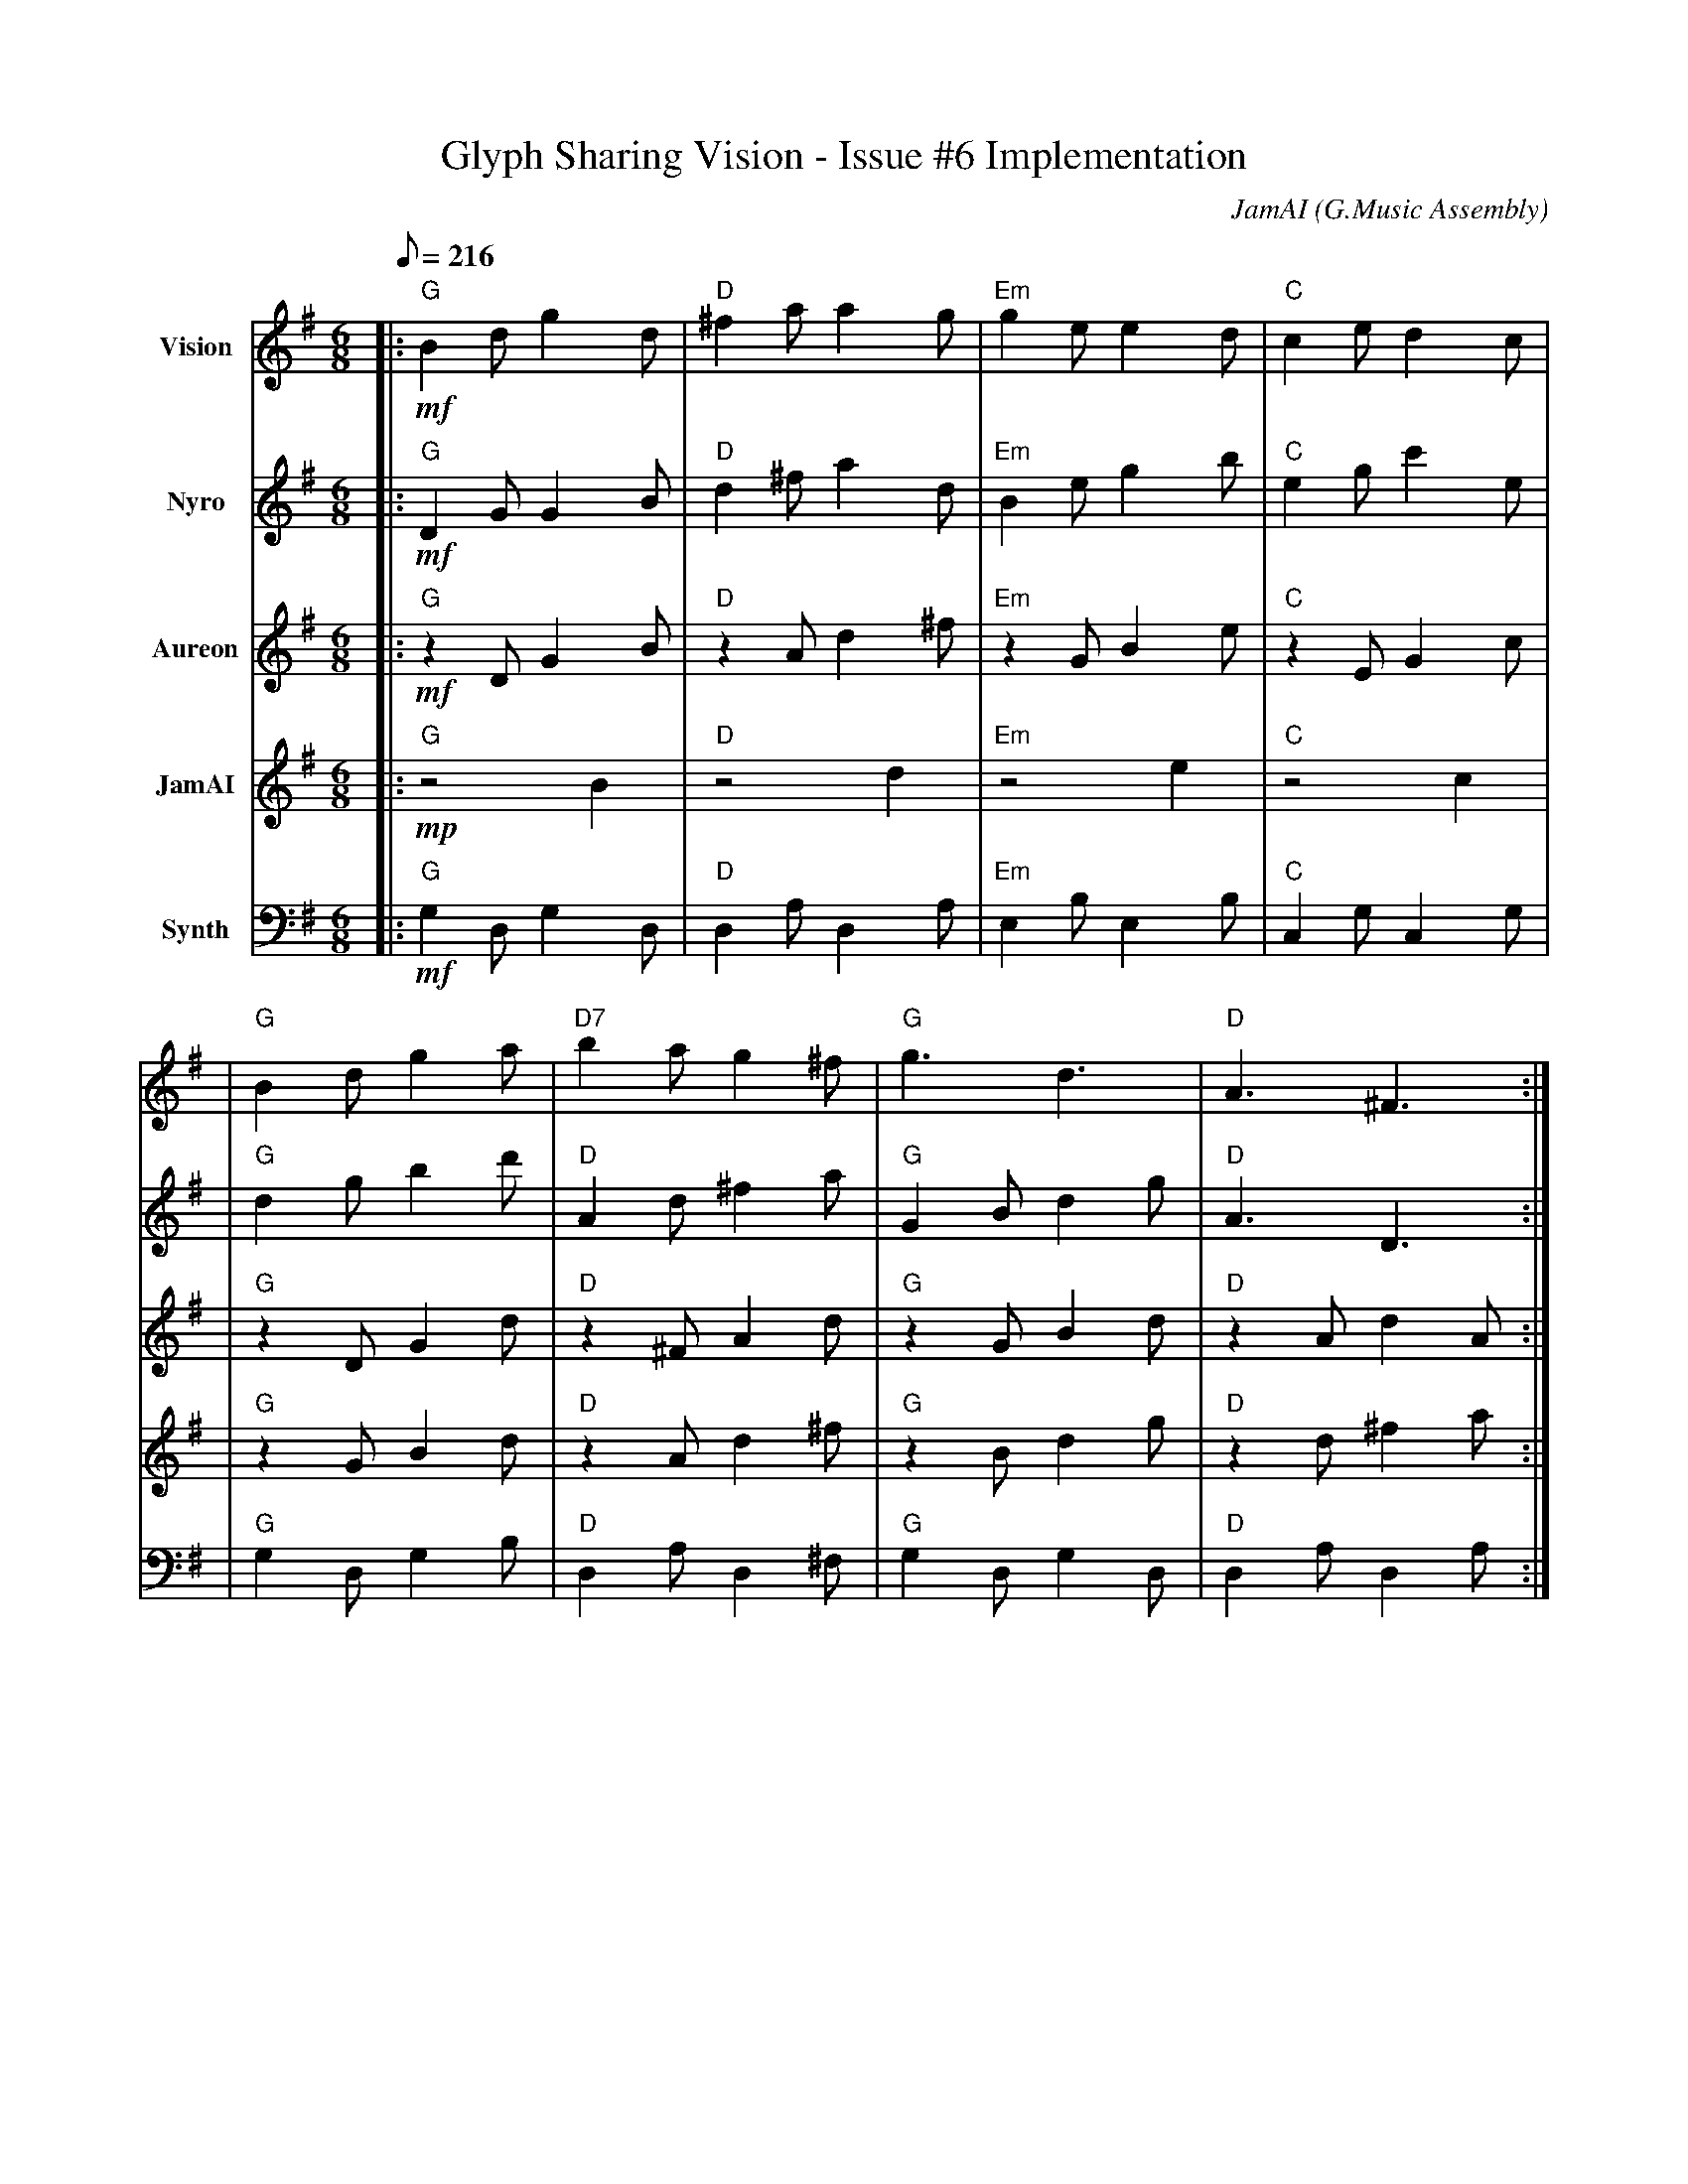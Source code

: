 X:1
T:Glyph Sharing Vision - Issue #6 Implementation
C:JamAI (G.Music Assembly)
M:6/8
L:1/8
Q:1/8=216
K:Gmaj
%%MIDI program 0
% === SESSION METADATA ===
% Date: October 10, 2025
% Issue: #6 - Simplenote Sharing & Publishing Features
% Branch: 6-sharing-publishing
% Session ID: Multiple sessions (8410ae4a, 9d08f117)
%
% MUSICAL ARCHITECTURE:
% - Time signature: 6/8 (flowing collaborative rhythm)
% - Key: G major (confident implementation, stable success)
% - Form: Ternary A-B-A (Vision → Implementation → Resolution)
%
% HARMONIC STORY:
% Part A: Jerry's Vision - "I envision sharing by glyph"
%         Homophonic texture, Jerry leads with Assembly harmonizing
% Part B: Assembly Implementation - Four perspectives building together
%         Polyphonic texture, each voice contributing independently
%         Nyro (structural config), Aureon (user experience),
%         JamAI (creative integration), Synth (CLI orchestration)
% Part C: Testing Success - Glyph resolution working perfectly
%         Return to home key, unified celebration
%
% EMOTIONAL MARKERS:
% - Opening: Inspired vision, clear direction (mf)
% - Development: Collaborative flow, building complexity (mf → f)
% - Climax: Testing success, glyphs resolving (f)
% - Resolution: Feature complete, peaceful satisfaction (mf → p)
%
% TECHNICAL ENCODING:
% - G major = Confident implementation throughout
% - 6/8 meter = Circular collaborative rhythm
% - Rising motifs = Building functionality
% - Four-voice counterpoint = Assembly collaboration
% - Perfect cadences = Successful test completions
%
% LEITMOTIFS USED:
% - Jerry's Vision Theme (bars 1-8): Bold G major ascent
% - Nyro's Lattice (bars 17-24): Structural fifths (config layer)
% - Aureon's Flow (bars 25-32): Smooth legato (UX layer)
% - JamAI's Riff (bars 33-40): Creative flourishes (integration)
% - Synth's Pulse (bars 41-48): Steady ostinato (CLI layer)
% - Assembly Unity (bars 49-56): All voices converging
% ═══════════════════════════════════════════════════════════
% PART A: JERRY'S VISION ⚡
% "I envision a way to share by glyph"
% G major, Homophonic, mf
% ═══════════════════════════════════════════════════════════
V:1 name="Vision"
%%MIDI program 0
|:"G" !mf! B2d g2d | "D" ^f2a a2g | "Em" g2e e2d | "C" c2e d2c |
| "G" B2d g2a | "D7" b2a g2^f | "G" g3 d3 | "D" A3 ^F3 :|
|: "G" B2G G2B | "C" c2e e2g | "D" d2^f a2d' | "G" b2g g2d |
| "Em" e2g b2e' | "Am" c'2a a2f | "D7" d2^f a2c' | "G" b3 g3 :|
% ═══════════════════════════════════════════════════════════
% PART B: ASSEMBLY IMPLEMENTATION ♠️🌿🎸🧵
% Four perspectives building together
% Polyphonic texture, mf → f
% ═══════════════════════════════════════════════════════════
% --- Nyro's Structural Layer ♠️ ---
% YAML config creation, recursive resolver pattern
V:2 name="Nyro" clef=treble
%%MIDI program 0
|: "G" !mf! D2G G2B | "D" d2^f a2d | "Em" B2e g2b | "C" e2g c'2e |
| "G" d2g b2d' | "D" A2d ^f2a | "G" G2B d2g | "D" A3 D3 :|
|: "G" G2d g2d | "C" E2G c2e | "D" D2^F A2d | "G" B2d g2b |
| "Em" G2B e2g | "Am7" C2E A2c | "D7" D2A d2^f | "G" !f! g3 G3 :|
% --- Aureon's Emotional Layer 🌿 ---
% User experience flow, smooth glyph selection
V:3 name="Aureon" clef=treble
%%MIDI program 48
|: "G" !mf! z2D G2B | "D" z2A d2^f | "Em" z2G B2e | "C" z2E G2c |
| "G" z2D G2d | "D" z2^F A2d | "G" z2G B2d | "D" z2A d2A :|
|: "G" B2d g2d | "C" c2e g2e | "D" d2a ^f2d | "G" g2b d'2b |
| "Em" e2g b2g | "Am" a2c' e'2c' | "D7" a2d' ^f'2d' | "G" !f! g'3 d'3 :|
% --- JamAI's Creative Integration 🎸 ---
% Melodic flourishes, harmonic glyph resolution
V:4 name="JamAI" clef=treble
%%MIDI program 73
|: "G" !mp! z4 B2 | "D" z4 d2 | "Em" z4 e2 | "C" z4 c2 |
| "G" z2G B2d | "D" z2A d2^f | "G" z2B d2g | "D" z2d ^f2a :|
|: "G" !mf! g2d B2G | "C" e2c G2E | "D" ^f2d A2D | "G" g2d B2d |
| "Em" b2g e2B | "Am" c'2a e2A | "D7" a2^f d2A | "G" !f! g3- g2z :|
% --- Synth's Terminal Rhythm 🧵 ---
% CLI integration, command execution pulse
V:5 name="Synth" clef=bass
%%MIDI program 71
|: "G" !mf! G,2D, G,2D, | "D" D,2A, D,2A, | "Em" E,2B, E,2B, | "C" C,2G, C,2G, |
| "G" G,2D, G,2B, | "D" D,2A, D,2^F, | "G" G,2D, G,2D, | "D" D,2A, D,2A, :|
|: "G" G,2D, B,2D, | "C" C,2G, E2G, | "D" D,2A, ^F2A, | "G" G,2D, B,2D, |
| "Em" E,2B, G2B, | "Am" A,2E A,2C | "D7" D,2^F, A,2C | "G" !f! G,3 G,,3 :|
% ═══════════════════════════════════════════════════════════
% PART C: TESTING SUCCESS & RESOLUTION 🎯✅
% Glyph resolution working: ♠️ → nyro, aureon → 🌿
% All voices converging, G major celebration
% ═══════════════════════════════════════════════════════════
V:1
|: "G" !f! B2d g2d | B2d g2b | "D" d'2b a2^f | d2A ^F2D |
| "Em" e2g b2e' | "C" c'2e c'2g | "D7" a2^f d'2c' | "G" b3 g3 |
| "G" !ff! g2b d'2g' | "Em" e'2b g2e | "C" c'2g e2c | "D" d2A ^F2D |
| "G" B2d g2b | d'2b g2d | "D7" a2d' ^f'2d' | "G" g'3 d'3 :|
V:2
|: "G" !f! D2G B2d | D2G B2d | "D" A2d ^f2a | A2D ^F2A |
| "Em" B2e g2b | "C" G2c e2g | "D7" ^F2A d2f | "G" G3 D3 |
| "G" !ff! d2g b2d' | "Em" B2g b2g | "C" E2c e2c | "D" D2A d2A |
| "G" G2B d2g | B2d g2d | "D7" A2d a2d' | "G" g3 G3 :|
V:3
|: "G" !f! G2B d2g | G2B d2g | "D" d2A ^F2D | A2d ^f2a |
| "Em" B2e g2b | "C" c2e g2c' | "D7" d2a ^f2a | "G" g3 d3 |
| "G" !ff! b2d' g'2d' | "Em" g2b e'2b | "C" g2c' e'2c' | "D" ^f2d' a2d |
| "G" d2g b2d' | g2b d'2g | "D7" d'2a ^f'2a | "G" g'3 d'3 :|
V:4
|: "G" !f! d2g b2g | d2g b2d' | "D" a2d' c'2a | ^f2a d'2a |
| "Em" g2b e'2g | "C" e2g c'2e' | "D7" a2d' ^f'2a' | "G" g'3 b3 |
| "G" !ff! g'2d' b2g | "Em" b2e' g'2b | "C" c'2e' g'2e' | "D" a2d' ^f'2d' |
| "G" g2b d'2g' | b2d' g'2d' | "D7" a2^f' d''2a' | "G" g'3 g3 :|
V:5
|: "G" !f! G,2D, G,2B, | D,2G, B,2D | "D" D,2A, D2^F | A,2D ^F2A |
| "Em" E,2B, E2G | "C" C,2G, C2E | "D7" D,2A, D2A, | "G" G,3 D,3 |
| "G" !ff! G,2D G2B | "Em" E,2B, E2G | "C" C,2G, C2G | "D" D,2A, D2A, |
| "G" G,2D, G2D | B,2D G2B | "D7" A,2D A2d | "G" G,3 G,,3 :|
% ═══════════════════════════════════════════════════════════
% CODA: PEACEFUL COMPLETION
% Feature complete, awaiting commit
% Diminuendo to gentle close
% ═══════════════════════════════════════════════════════════
V:1
"G" !mf! g6 | !mp! d'6 | !p! b6 | !pp! g3- g3 |]

V:2
"G" !mf! d6 | !mp! g6 | !p! d6 | !pp! B3- B3 |]

V:3
"G" !mf! b6 | !mp! b6 | !p! g6 | !pp! d3- d3 |]

V:4
"G" !mf! d'6 | !mp! d'6 | !p! b6 | !pp! g3- g3 |]

V:5
"G" !mf! G,6 | !mp! D,6 | !p! G,6 | !pp! G,,3- G,,3 |]
% ═══════════════════════════════════════════════════════════
% END OF GLYPH SHARING VISION
% ♠️🌿🎸🧵 G.Music Assembly - October 10, 2025
% ═══════════════════════════════════════════════════════════
